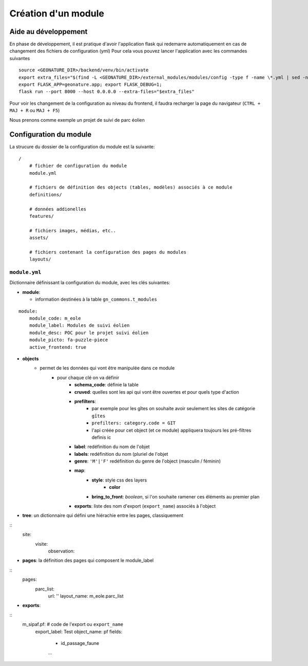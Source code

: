 Création d'un module
====================

Aide au développement
---------------------

En phase de développement, il est pratique d'avoir l'application flask qui redemarre automatiquement en cas de changement des fichiers de configuration (yml)
Pour cela vous pouvez lancer l'application avec les commandes suivantes

::

    source <GEONATURE_DIR>/backend/venv/bin/activate
    export extra_files="$(find -L <GEONATURE_DIR>/external_modules/modules/config -type f -name \*.yml | sed -n '1{h};1!{H};${g;s/\n/:/pg}')"
    export FLASK_APP=geonature.app; export FLASK_DEBUG=1;
    flask run --port 8000 --host 0.0.0.0 --extra-files="$extra_files"

Pour voir les changement de la configuration au niveau du frontend, il faudra recharger la page du navigateur (``CTRL + MAJ + R`` ou ``MAJ + F5``)

Nous prenons comme exemple un projet de suivi de parc éolien

Configuration du module
-----------------------

La strucure du dossier de la configuration du module est la suivante:

::

    /
        # fichier de configuration du module
        module.yml

        # fichiers de définition des objects (tables, modèles) associés à ce module
        definitions/

        # données addionelles
        features/

        # fichiers images, médias, etc..
        assets/

        # fichiers contenant la configuration des pages du modules
        layouts/


``module.yml``
~~~~~~~~~~~~~~

Dictionnaire définissant la configuration du module, avec les clés suivantes:

- **module**:

  - information destinées à la table ``gn_commons.t_modules``

::

    module:
        module_code: m_eole
        module_label: Modules de suivi éolien
        module_desc: POC pour le projet suivi éolien
        module_picto: fa-puzzle-piece
        active_frontend: true

- **objects**
    - permet de les données qui vont être manipulée dans ce module
        - pour chaque clé on va définir
            - **schema_code**: définie la table
            - **cruved**: quelles sont les api qui vont être ouvertes et pour quels type d'action
            - **prefilters**:
                - par exemple pour les gîtes on souhaite avoir seulement les sites de catégorie ``gîtes``
                - ``prefilters: category.code = GIT``
                - l'api créée pour cet object (et ce module) appliquera toujours les pré-filtres definis ic
            - **label**: redéfinition du nom de l'objet
            - **labels**: redéfinition du nom (pluriel de l'objet
            - **genre**: ``'M'|'F'`` redéfinition du genre de l'object (masculin / féminin)
            - **map**:
                - **style**: style css des layers
                    - **color**
                - **bring_to_front**: *boolean*, si l'on souhaite ramener ces éléments au premier plan
            - **exports**: liste des nom d'export (``export_name``) associés à l'object


- **tree**: un dictionnaire qui défini une hiérachie entre les pages, classiquement

::
    site:
        visite:
            observation:

- **pages**: la définition des pages qui composent le module_label

::
    pages:
        parc_list:
            url: ''
            layout_name: m_eole.parc_list

- **exports**:

::
    m_sipaf.pf: # code de l'export ou ``export_name``
        export_label: Test
        object_name: pf
        fields:
            - id_passage_faune
            ...
